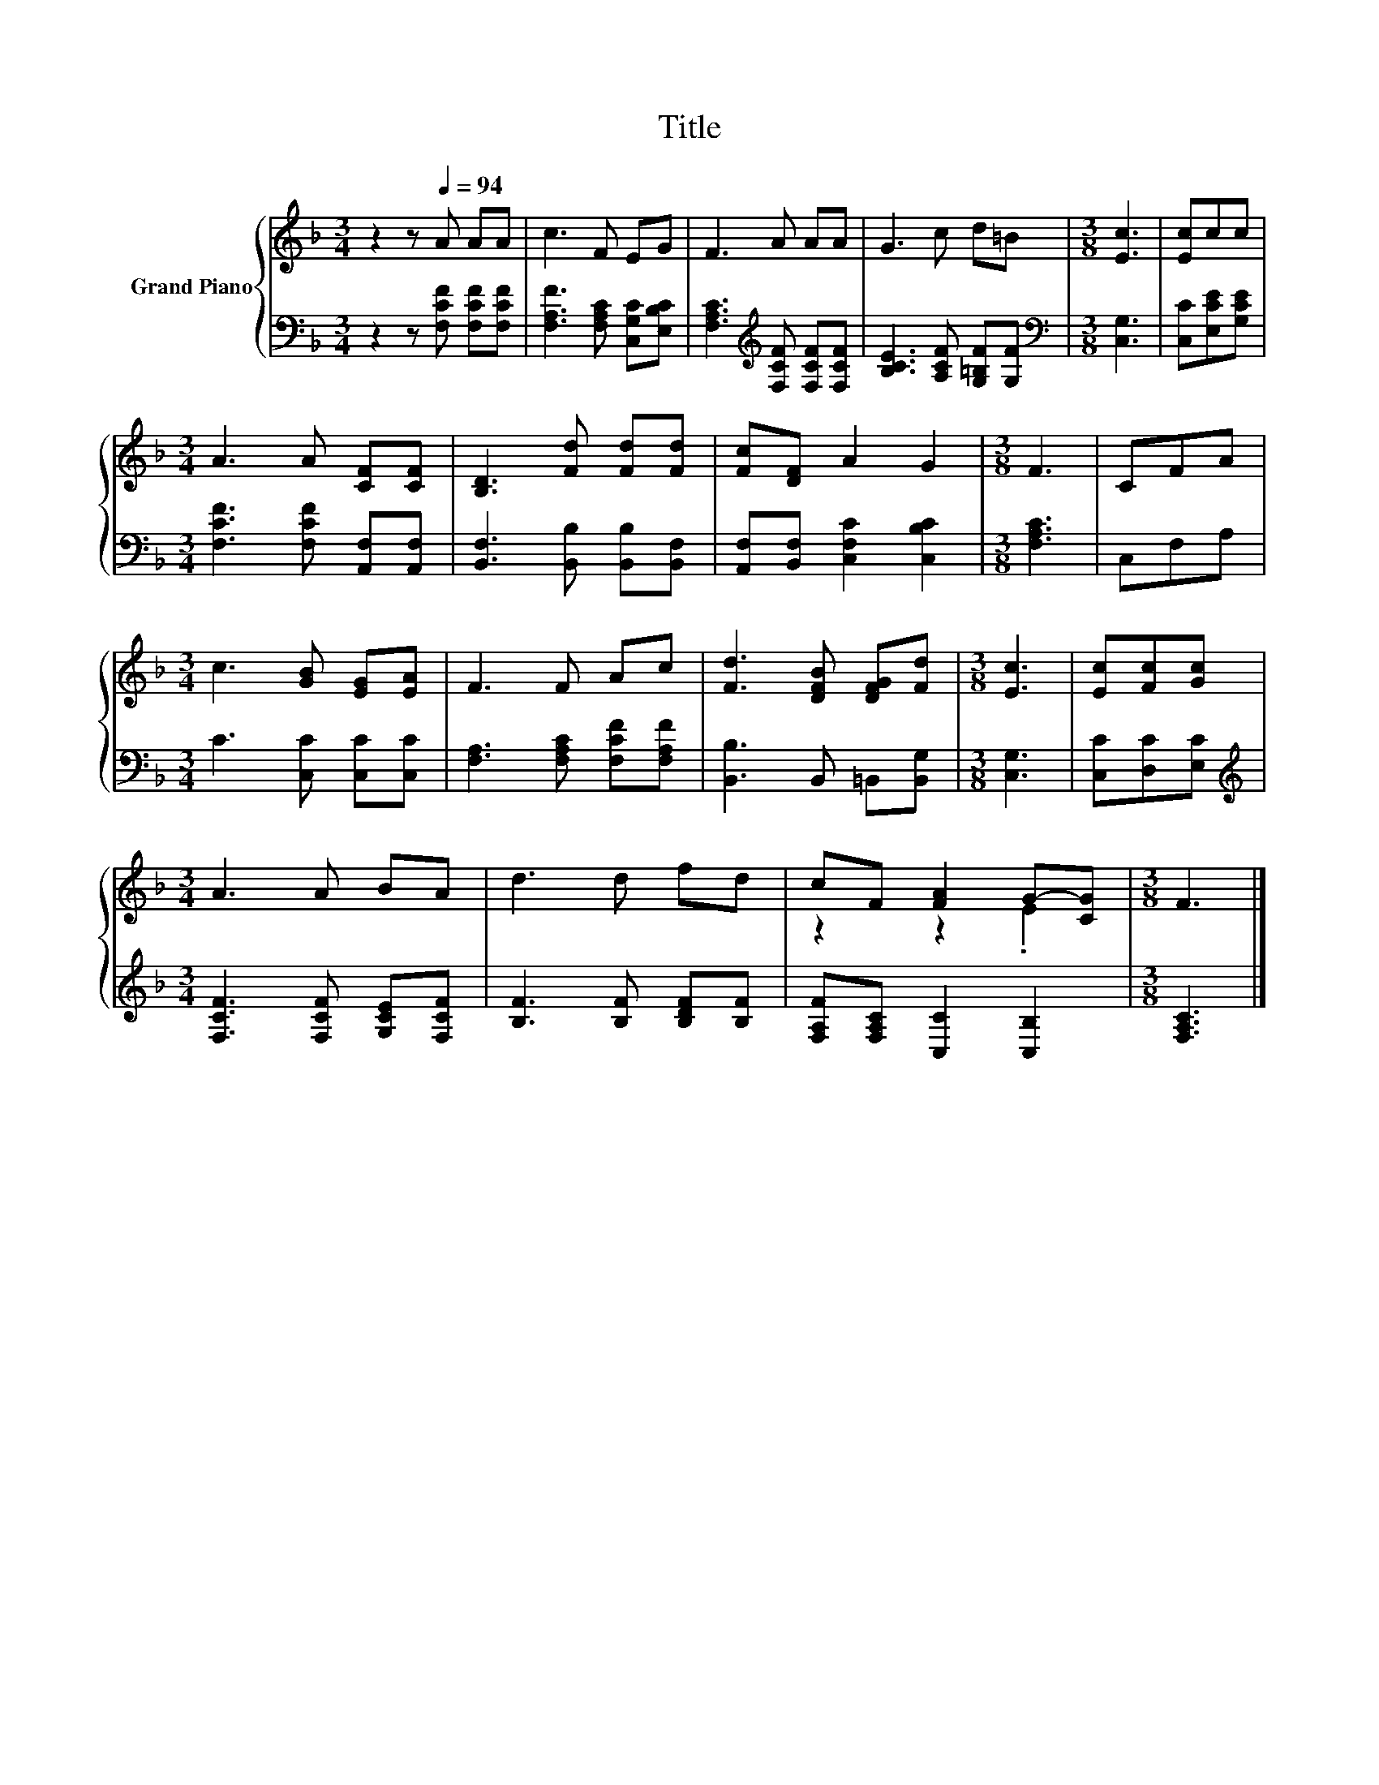X:1
T:Title
%%score { ( 1 3 ) | 2 }
L:1/8
M:3/4
K:F
V:1 treble nm="Grand Piano"
V:3 treble 
V:2 bass 
V:1
 z2 z[Q:1/4=94] A AA | c3 F EG | F3 A AA | G3 c d=B |[M:3/8] [Ec]3 | [Ec]cc | %6
[M:3/4] A3 A [CF][CF] | [B,D]3 [Fd] [Fd][Fd] | [Fc][DF] A2 G2 |[M:3/8] F3 | CFA | %11
[M:3/4] c3 [GB] [EG][EA] | F3 F Ac | [Fd]3 [DFB] [DFG][Fd] |[M:3/8] [Ec]3 | [Ec][Fc][Gc] | %16
[M:3/4] A3 A BA | d3 d fd | cF [FA]2 G-[CG] |[M:3/8] F3 |] %20
V:2
 z2 z [F,CF] [F,CF][F,CF] | [F,A,F]3 [F,A,C] [C,G,C][E,B,C] | %2
 [F,A,C]3[K:treble] [F,CF] [F,CF][F,CF] | [B,CE]3 [A,CF] [G,=B,F][G,F] |[M:3/8][K:bass] [C,G,]3 | %5
 [C,C][E,CE][G,CE] |[M:3/4] [F,CF]3 [F,CF] [A,,F,][A,,F,] | [B,,F,]3 [B,,B,] [B,,B,][B,,F,] | %8
 [A,,F,][B,,F,] [C,F,C]2 [C,B,C]2 |[M:3/8] [F,A,C]3 | C,F,A, |[M:3/4] C3 [C,C] [C,C][C,C] | %12
 [F,A,]3 [F,A,C] [F,CF][F,A,F] | [B,,B,]3 B,, =B,,[B,,G,] |[M:3/8] [C,G,]3 | [C,C][D,C][E,C] | %16
[M:3/4][K:treble] [F,CF]3 [F,CF] [G,CE][F,CF] | [B,F]3 [B,F] [B,DF][B,F] | %18
 [F,A,F][F,A,C] [C,C]2 [C,B,]2 |[M:3/8] [F,A,C]3 |] %20
V:3
 x6 | x6 | x6 | x6 |[M:3/8] x3 | x3 |[M:3/4] x6 | x6 | x6 |[M:3/8] x3 | x3 |[M:3/4] x6 | x6 | x6 | %14
[M:3/8] x3 | x3 |[M:3/4] x6 | x6 | z2 z2 .E2 |[M:3/8] x3 |] %20

